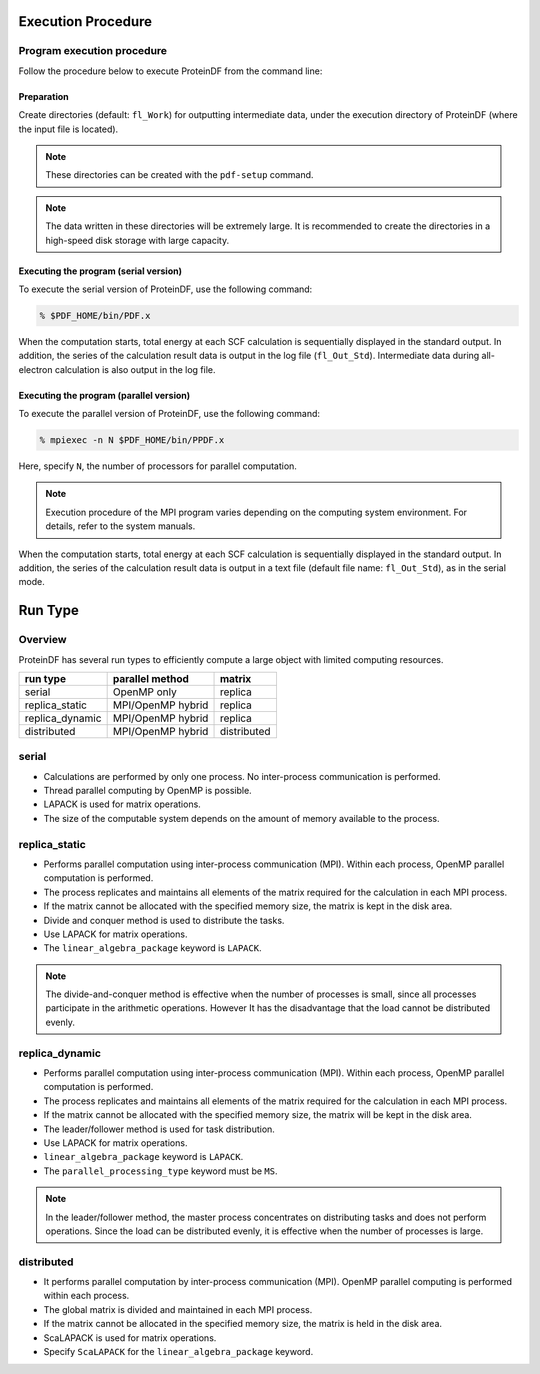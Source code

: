 ===================
Execution Procedure
===================

Program execution procedure
===========================

Follow the procedure below to execute ProteinDF from the command line:


Preparation
-----------

Create directories (default: ``fl_Work``) for outputting intermediate data,
under the execution directory of ProteinDF (where the input file is located).

.. note::

  These directories can be created with the ``pdf-setup`` command.

.. note::

  The data written in these directories will be extremely large.
  It is recommended to create the directories in a high-speed disk storage
  with large capacity.


Executing the program (serial version)
---------------------------------------

To execute the serial version of ProteinDF, use the following command:

.. code-block:: bash

  % $PDF_HOME/bin/PDF.x

When the computation starts,
total energy at each SCF calculation is sequentially displayed
in the standard output.
In addition, the series of the calculation result data is output
in the log file (``fl_Out_Std``).
Intermediate data during all-electron calculation is also output
in the log file.


Executing the program (parallel version)
----------------------------------------

To execute the parallel version of ProteinDF, use the following command:

.. code-block:: bash

  % mpiexec -n N $PDF_HOME/bin/PPDF.x

Here, specify ``N``, the number of processors for parallel computation.

.. note::

  Execution procedure of the MPI program varies depending
  on the computing system environment.
  For details, refer to the system manuals.

When the computation starts,
total energy at each SCF calculation is sequentially displayed
in the standard output.
In addition, the series of the calculation result data is
output in a text file (default file name: ``fl_Out_Std``), as in the serial mode.


========
Run Type
========

Overview
========

ProteinDF has several run types to efficiently compute
a large object with limited computing resources.

======================== ================= ============
run type                 parallel method   matrix
======================== ================= ============
serial                   OpenMP only       replica
------------------------ ----------------- ------------
replica_static           MPI/OpenMP hybrid replica
------------------------ ----------------- ------------
replica_dynamic          MPI/OpenMP hybrid replica
------------------------ ----------------- ------------
distributed              MPI/OpenMP hybrid distributed
======================== ================= ============


serial
======

* Calculations are performed by only one process. No inter-process communication is performed.
* Thread parallel computing by OpenMP is possible.
* LAPACK is used for matrix operations.
* The size of the computable system depends on the amount of memory available to the process.


replica_static
==============

* Performs parallel computation using inter-process communication (MPI). Within each process, OpenMP parallel computation is performed.
* The process replicates and maintains all elements of the matrix required for the calculation in each MPI process.
* If the matrix cannot be allocated with the specified memory size, the matrix is kept in the disk area.
* Divide and conquer method is used to distribute the tasks.
* Use LAPACK for matrix operations.
* The ``linear_algebra_package`` keyword is ``LAPACK``.

.. note::

  The divide-and-conquer method is effective when the number of processes is small, since all processes participate in the arithmetic operations. However It has the disadvantage that the load cannot be distributed evenly.


replica_dynamic
===============

* Performs parallel computation using inter-process communication (MPI). Within each process, OpenMP parallel computation is performed.
* The process replicates and maintains all elements of the matrix required for the calculation in each MPI process.
* If the matrix cannot be allocated with the specified memory size, the matrix will be kept in the disk area.
* The leader/follower method is used for task distribution.
* Use LAPACK for matrix operations.
* ``linear_algebra_package`` keyword is ``LAPACK``.
* The ``parallel_processing_type`` keyword must be ``MS``.


.. note::

  In the leader/follower method, the master process concentrates on distributing tasks and does not perform operations.
  Since the load can be distributed evenly, it is effective when the number of processes is large.



distributed
===========

* It performs parallel computation by inter-process communication (MPI). OpenMP parallel computing is performed within each process.
* The global matrix is divided and maintained in each MPI process.
* If the matrix cannot be allocated in the specified memory size, the matrix is held in the disk area.
* ScaLAPACK is used for matrix operations.
* Specify ``ScaLAPACK`` for the ``linear_algebra_package`` keyword.
